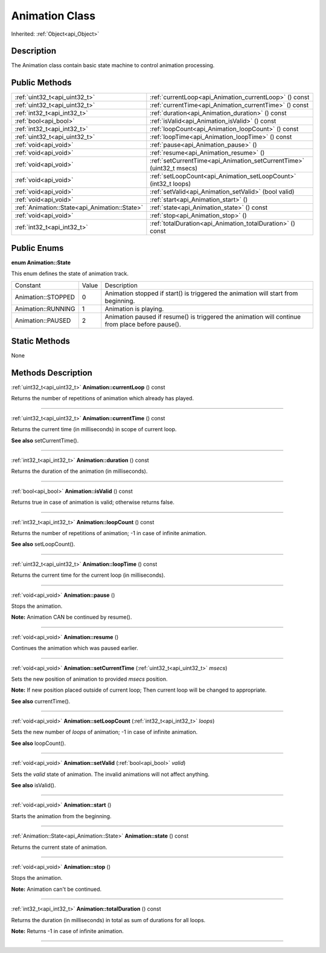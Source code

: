 .. _api_Animation:
Animation Class
================

Inherited: :ref:`Object<api_Object>`

.. _api_Animation_description:
Description
-----------

The Animation class contain basic state machine to control animation processing.



.. _api_Animation_public:
Public Methods
--------------

+-----------------------------------------------+-----------------------------------------------------------------------+
|                 :ref:`uint32_t<api_uint32_t>` | :ref:`currentLoop<api_Animation_currentLoop>` () const                |
+-----------------------------------------------+-----------------------------------------------------------------------+
|                 :ref:`uint32_t<api_uint32_t>` | :ref:`currentTime<api_Animation_currentTime>` () const                |
+-----------------------------------------------+-----------------------------------------------------------------------+
|                   :ref:`int32_t<api_int32_t>` | :ref:`duration<api_Animation_duration>` () const                      |
+-----------------------------------------------+-----------------------------------------------------------------------+
|                         :ref:`bool<api_bool>` | :ref:`isValid<api_Animation_isValid>` () const                        |
+-----------------------------------------------+-----------------------------------------------------------------------+
|                   :ref:`int32_t<api_int32_t>` | :ref:`loopCount<api_Animation_loopCount>` () const                    |
+-----------------------------------------------+-----------------------------------------------------------------------+
|                 :ref:`uint32_t<api_uint32_t>` | :ref:`loopTime<api_Animation_loopTime>` () const                      |
+-----------------------------------------------+-----------------------------------------------------------------------+
|                         :ref:`void<api_void>` | :ref:`pause<api_Animation_pause>` ()                                  |
+-----------------------------------------------+-----------------------------------------------------------------------+
|                         :ref:`void<api_void>` | :ref:`resume<api_Animation_resume>` ()                                |
+-----------------------------------------------+-----------------------------------------------------------------------+
|                         :ref:`void<api_void>` | :ref:`setCurrentTime<api_Animation_setCurrentTime>` (uint32_t  msecs) |
+-----------------------------------------------+-----------------------------------------------------------------------+
|                         :ref:`void<api_void>` | :ref:`setLoopCount<api_Animation_setLoopCount>` (int32_t  loops)      |
+-----------------------------------------------+-----------------------------------------------------------------------+
|                         :ref:`void<api_void>` | :ref:`setValid<api_Animation_setValid>` (bool  valid)                 |
+-----------------------------------------------+-----------------------------------------------------------------------+
|                         :ref:`void<api_void>` | :ref:`start<api_Animation_start>` ()                                  |
+-----------------------------------------------+-----------------------------------------------------------------------+
| :ref:`Animation::State<api_Animation::State>` | :ref:`state<api_Animation_state>` () const                            |
+-----------------------------------------------+-----------------------------------------------------------------------+
|                         :ref:`void<api_void>` | :ref:`stop<api_Animation_stop>` ()                                    |
+-----------------------------------------------+-----------------------------------------------------------------------+
|                   :ref:`int32_t<api_int32_t>` | :ref:`totalDuration<api_Animation_totalDuration>` () const            |
+-----------------------------------------------+-----------------------------------------------------------------------+

.. _api_Animation_enums:
Public Enums
--------------

.. _api_Animation_State:
**enum Animation::State**

This enum defines the state of animation track.

+--------------------+-------+--------------------------------------------------------------------------------------------------+
|           Constant | Value | Description                                                                                      |
+--------------------+-------+--------------------------------------------------------------------------------------------------+
| Animation::STOPPED | 0     | Animation stopped if start() is triggered the animation will start from beginning.               |
+--------------------+-------+--------------------------------------------------------------------------------------------------+
| Animation::RUNNING | 1     | Animation is playing.                                                                            |
+--------------------+-------+--------------------------------------------------------------------------------------------------+
|  Animation::PAUSED | 2     | Animation paused if resume() is triggered the animation will continue from place before pause(). |
+--------------------+-------+--------------------------------------------------------------------------------------------------+



.. _api_Animation_static:
Static Methods
--------------

None

.. _api_Animation_methods:
Methods Description
-------------------

.. _api_Animation_currentLoop:

:ref:`uint32_t<api_uint32_t>`  **Animation::currentLoop** () const

Returns the number of repetitions of animation which already has played.

----

.. _api_Animation_currentTime:

:ref:`uint32_t<api_uint32_t>`  **Animation::currentTime** () const

Returns the current time (in milliseconds) in scope of current loop.

**See also** setCurrentTime().

----

.. _api_Animation_duration:

:ref:`int32_t<api_int32_t>`  **Animation::duration** () const

Returns the duration of the animation (in milliseconds).

----

.. _api_Animation_isValid:

:ref:`bool<api_bool>`  **Animation::isValid** () const

Returns true in case of animation is valid; otherwise returns false.

----

.. _api_Animation_loopCount:

:ref:`int32_t<api_int32_t>`  **Animation::loopCount** () const

Returns the number of repetitions of animation; -1 in case of infinite animation.

**See also** setLoopCount().

----

.. _api_Animation_loopTime:

:ref:`uint32_t<api_uint32_t>`  **Animation::loopTime** () const

Returns the current time for the current loop (in milliseconds).

----

.. _api_Animation_pause:

:ref:`void<api_void>`  **Animation::pause** ()

Stops the animation.

**Note:** Animation CAN be continued by resume().

----

.. _api_Animation_resume:

:ref:`void<api_void>`  **Animation::resume** ()

Continues the animation which was paused earlier.

----

.. _api_Animation_setCurrentTime:

:ref:`void<api_void>`  **Animation::setCurrentTime** (:ref:`uint32_t<api_uint32_t>`  *msecs*)

Sets the new position of animation to provided *msecs* position.

**Note:** If new position placed outside of current loop; Then current loop will be changed to appropriate.

**See also** currentTime().

----

.. _api_Animation_setLoopCount:

:ref:`void<api_void>`  **Animation::setLoopCount** (:ref:`int32_t<api_int32_t>`  *loops*)

Sets the new number of *loops* of animation; -1 in case of infinite animation.

**See also** loopCount().

----

.. _api_Animation_setValid:

:ref:`void<api_void>`  **Animation::setValid** (:ref:`bool<api_bool>`  *valid*)

Sets the *valid* state of animation. The invalid animations will not affect anything.

**See also** isValid().

----

.. _api_Animation_start:

:ref:`void<api_void>`  **Animation::start** ()

Starts the animation from the beginning.

----

.. _api_Animation_state:

:ref:`Animation::State<api_Animation::State>`  **Animation::state** () const

Returns the current state of animation.

----

.. _api_Animation_stop:

:ref:`void<api_void>`  **Animation::stop** ()

Stops the animation.

**Note:** Animation can't be continued.

----

.. _api_Animation_totalDuration:

:ref:`int32_t<api_int32_t>`  **Animation::totalDuration** () const

Returns the duration (in milliseconds) in total as sum of durations for all loops.

**Note:** Returns -1 in case of infinite animation.

----


